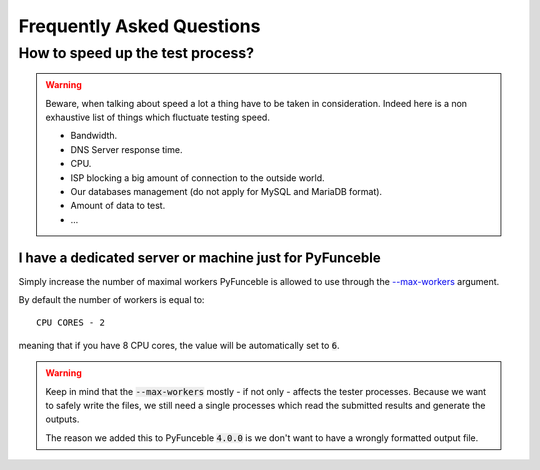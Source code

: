 Frequently Asked Questions
==========================

How to speed up the test process?
---------------------------------

.. warning::
    Beware, when talking about speed a lot a thing have to be taken in consideration.
    Indeed here is a non exhaustive list of things which fluctuate testing speed.

    * Bandwidth.
    * DNS Server response time.
    * CPU.
    * ISP blocking a big amount of connection to the outside world.
    * Our databases management (do not apply for MySQL and MariaDB format).
    * Amount of data to test.
    * ...

I have a dedicated server or machine just for PyFunceble
^^^^^^^^^^^^^^^^^^^^^^^^^^^^^^^^^^^^^^^^^^^^^^^^^^^^^^^^

Simply increase the number of maximal workers PyFunceble is allowed to use
through the `--max-workers <../usage/index.html#w-max-workers>`_ argument.

By default the number of workers is equal to:

::

    CPU CORES - 2

meaning that if you have 8 CPU cores, the value will be automatically set to
:code:`6`.


.. warning::
    Keep in mind that the :code:`--max-workers` mostly - if not only - affects
    the tester processes. Because we want to safely write the files, we still
    need a single processes which read the submitted results and generate the
    outputs.

    The reason we added this to PyFunceble :code:`4.0.0` is we don't want to
    have a wrongly formatted output file.
